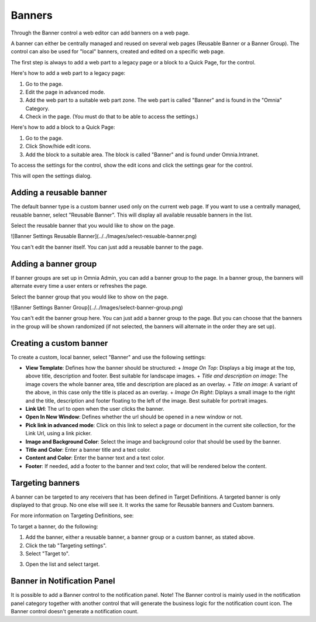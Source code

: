 Banners
===========================

Through the Banner control a web editor can add banners on a web page.

.. image:: banners.png

A banner can either be centrally managed and reused on several web pages (Reusable Banner or a Banner Group). The control can also be used for "local" banners, created and edited on a specific web page.

The first step is always to add a web part to a legacy page or a block to a Quick Page, for the control.

Here's how to add a web part to a legacy page:

1. Go to the page.
2. Edit the page in advanced mode.
3. Add the web part to a suitable web part zone. The web part is called "Banner" and is found in the "Omnia" Category.
4. Check in the page. (You must do that to be able to access the settings.)

Here's how to add a block to a Quick Page:

1. Go to the page.
2. Click Show/hide edit icons.
3. Add the block to a suitable area. The block is called "Banner" and is found under Omnia.Intranet.

To access the settings for the control, show the edit icons and click the settings gear for the control.

This will open the settings dialog.

Adding a reusable banner
*************************
The default banner type is a custom banner used only on the current web page. If you want to use a centrally managed, reusable banner, select "Reusable Banner". This will display all available reusable banners in the list.

Select the reusable banner that you would like to show on the page.

![Banner Settings Reusable Banner](../../Images/select-resuable-banner.png)

You can't edit the banner itself. You can just add a reusable banner to the page. 

Adding a banner group
**********************
If banner groups are set up in Omnia Admin, you can add a banner group to the page. In a banner group, the banners will alternate every time a user enters or refreshes the page.

Select the banner group that you would like to show on the page.

![Banner Settings Banner Group](../../Images/select-banner-group.png)

You can't edit the banner group here. You can just add a banner group to the page. But you can choose that the banners in the group will be shown randomized (if not selected, the banners will alternate in the order they are set up).

.. image:: group-banner-randomize.png

Creating a custom banner
*************************
To create a custom, local banner, select "Banner" and use the following settings:

+ **View Template**: Defines how the banner should be structured:
  + *Image On Top*: Displays a big image at the top, above title, description and footer. Best suitable for landscape images.
  + *Title and description on image*: The image covers the whole banner area, title and description are placed as an overlay.
  + *Title on image*: A variant of the above, in this case only the title is placed as an overlay.
  + *Image On Right*: Diplays a small image to the right and the title, description and footer floating to the left of the image. Best suitable for portrait images.
+ **Link Url**: The url to open when the user clicks the banner.
+ **Open In New Window**: Defines whether the url should be opened in a new window or not.
+ **Pick link in advanced mode**: Click on this link to select a page or document in the current site collection, for the Link Url, using a link picker.
+ **Image and Background Color**: Select the image and background color that should be used by the banner.
+ **Title and Color**: Enter a banner title and a text color.
+ **Content and Color**: Enter the banner text and a text color.
+ **Footer**: If needed, add a footer to the banner and text color, that will be rendered below the content.

Targeting banners
******************
A banner can be targeted to any receivers that has been defined in Target Definitions. A targeted banner is only displayed to that group. No one else will see it. It works the same for Reusable banners and Custom banners.

For more information on Targeting Definitions, see:

.. image:: targeting-definitions/index.html

To target a banner, do the following:

1. Add the banner, either a reusable banner, a banner group or a custom banner, as stated above.
2. Click the tab "Targeting settings".
3. Select "Target to".

.. image:: banner-target-to.png
 
3. Open the list and select target.

.. image:: banner-target-list.png

Banner in Notification Panel
******************************
It is possible to add a Banner control to the notification panel. Note! The Banner control is mainly used in the notification panel category together with another control that will generate the business logic for the notification count icon. The Banner control doesn't generate a notification count.

